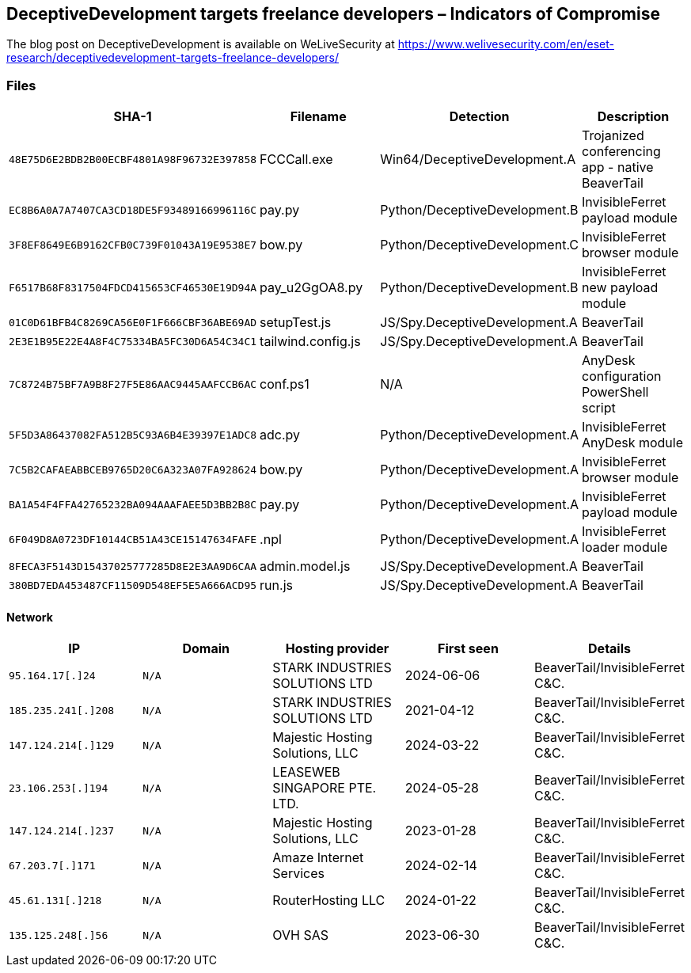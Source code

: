 == DeceptiveDevelopment targets freelance developers – Indicators of Compromise

The blog post on DeceptiveDevelopment is available on WeLiveSecurity at https://www.welivesecurity.com/en/eset-research/deceptivedevelopment-targets-freelance-developers/

=== Files

[width="100%",cols="25%,25%,25%,25%",options="header",]
|===
|SHA-1 |Filename |Detection |Description
|`+48E75D6E2BDB2B00ECBF4801A98F96732E397858+` |FCCCall.exe |Win64/DeceptiveDevelopment.A |Trojanized conferencing app - native BeaverTail
|`+EC8B6A0A7A7407CA3CD18DE5F93489166996116C+` |pay.py |Python/DeceptiveDevelopment.B |InvisibleFerret payload module
|`+3F8EF8649E6B9162CFB0C739F01043A19E9538E7+` |bow.py |Python/DeceptiveDevelopment.C |InvisibleFerret browser module
|`+F6517B68F8317504FDCD415653CF46530E19D94A+` |pay_u2GgOA8.py |Python/DeceptiveDevelopment.B |InvisibleFerret new payload module
|`+01C0D61BFB4C8269CA56E0F1F666CBF36ABE69AD+` |setupTest.js |JS/Spy.DeceptiveDevelopment.A |BeaverTail
|`+2E3E1B95E22E4A8F4C75334BA5FC30D6A54C34C1+` |tailwind.config.js |JS/Spy.DeceptiveDevelopment.A |BeaverTail
|`+7C8724B75BF7A9B8F27F5E86AAC9445AAFCCB6AC+` |conf.ps1 |N/A |AnyDesk configuration PowerShell script
|`+5F5D3A86437082FA512B5C93A6B4E39397E1ADC8+` |adc.py |Python/DeceptiveDevelopment.A |InvisibleFerret AnyDesk module
|`+7C5B2CAFAEABBCEB9765D20C6A323A07FA928624+` |bow.py |Python/DeceptiveDevelopment.A |InvisibleFerret browser module
|`+BA1A54F4FFA42765232BA094AAAFAEE5D3BB2B8C+` |pay.py |Python/DeceptiveDevelopment.A |InvisibleFerret payload module
|`+6F049D8A0723DF10144CB51A43CE15147634FAFE+` |.npl |Python/DeceptiveDevelopment.A |InvisibleFerret loader module
|`+8FECA3F5143D15437025777285D8E2E3AA9D6CAA+` |admin.model.js |JS/Spy.DeceptiveDevelopment.A |BeaverTail
|`+380BD7EDA453487CF11509D548EF5E5A666ACD95+` |run.js |JS/Spy.DeceptiveDevelopment.A |BeaverTail
|===

==== Network

[width="100%",cols="20%,20%,20%,20%,20%",options="header",]
|===
|IP |Domain |Hosting provider |First seen |Details
|`+95.164.17[.]24+` |`+N/A+` |STARK INDUSTRIES SOLUTIONS LTD |2024-06-06 |BeaverTail/InvisibleFerret C&C.
|`+185.235.241[.]208+` |`+N/A+` |STARK INDUSTRIES SOLUTIONS LTD |2021-04-12 |BeaverTail/InvisibleFerret C&C.
|`+147.124.214[.]129+` |`+N/A+` |Majestic Hosting Solutions, LLC |2024-03-22 |BeaverTail/InvisibleFerret C&C.
|`+23.106.253[.]194+` |`+N/A+` |LEASEWEB SINGAPORE PTE. LTD. |2024-05-28 |BeaverTail/InvisibleFerret C&C.
|`+147.124.214[.]237+` |`+N/A+` |Majestic Hosting Solutions, LLC |2023-01-28 |BeaverTail/InvisibleFerret C&C.
|`+67.203.7[.]171+` |`+N/A+` |Amaze Internet Services |2024-02-14 |BeaverTail/InvisibleFerret C&C.
|`+45.61.131[.]218+` |`+N/A+` |RouterHosting LLC |2024-01-22 |BeaverTail/InvisibleFerret C&C.
|`+135.125.248[.]56+` |`+N/A+` |OVH SAS |2023-06-30 |BeaverTail/InvisibleFerret C&C.
|===
